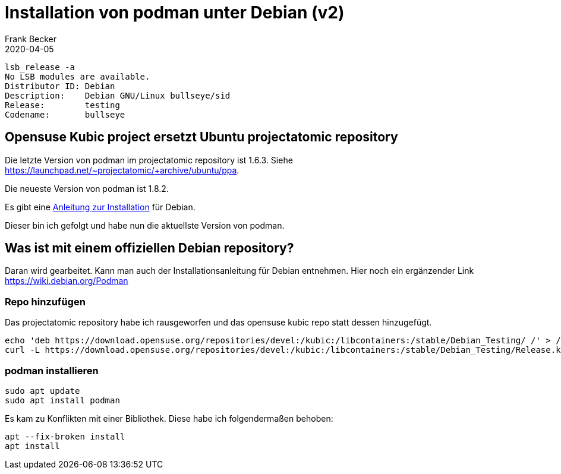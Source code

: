 = Installation von podman unter Debian (v2)
Frank Becker
2020-04-05
:jbake-type: post
:jbake-tags: debian, podman
:jbake-status: published
:jbake-language: de

----
lsb_release -a
No LSB modules are available.
Distributor ID: Debian
Description:    Debian GNU/Linux bullseye/sid
Release:        testing
Codename:       bullseye
----

== Opensuse Kubic project ersetzt Ubuntu projectatomic repository

Die letzte Version von podman im projectatomic repository ist 1.6.3.
Siehe https://launchpad.net/~projectatomic/+archive/ubuntu/ppa.

Die neueste Version von podman ist 1.8.2.

Es gibt eine https://podman.io/getting-started/installation[Anleitung zur Installation] für Debian.

Dieser bin ich gefolgt und habe nun die aktuellste Version von podman.

== Was ist mit einem offiziellen Debian repository?

Daran wird gearbeitet. Kann man auch der Installationsanleitung für Debian entnehmen.
Hier noch ein ergänzender Link https://wiki.debian.org/Podman

=== Repo hinzufügen

Das projectatomic repository habe ich rausgeworfen und das opensuse kubic repo statt dessen hinzugefügt.

----
echo 'deb https://download.opensuse.org/repositories/devel:/kubic:/libcontainers:/stable/Debian_Testing/ /' > /etc/apt/sources.list.d/devel:kubic:libcontainers:stable.list
curl -L https://download.opensuse.org/repositories/devel:/kubic:/libcontainers:/stable/Debian_Testing/Release.key | sudo apt-key add -
----

=== podman installieren

----
sudo apt update
sudo apt install podman
----

Es kam zu Konflikten mit einer Bibliothek. Diese habe ich folgendermaßen behoben:

----
apt --fix-broken install
apt install
----